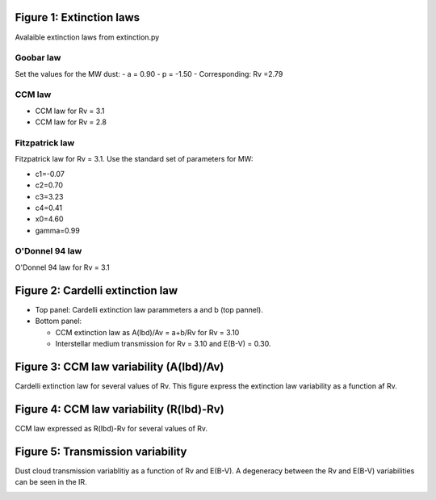 Figure 1: Extinction laws
=========================

Avalaible extinction laws from extinction.py
       

Goobar law
----------

Set the values for the MW dust:
- a = 0.90
- p = -1.50
- Corresponding: Rv =2.79
        

CCM law
-------

- CCM law for Rv = 3.1
- CCM law for Rv = 2.8
        

Fitzpatrick law
---------------

Fitzpatrick law for Rv = 3.1. Use the standard set of parameters for MW:

- c1=-0.07
- c2=0.70
- c3=3.23
- c4=0.41
- x0=4.60
- gamma=0.99

O'Donnel 94 law
---------------

O'Donnel 94 law for Rv = 3.1

.. image:: extinction_laws.png
    
Figure 2: Cardelli extinction law
=================================

- Top panel: Cardelli extinction law parammeters a and b (top pannel).
- Bottom panel:

  - CCM extinction law as A(lbd)/Av = a+b/Rv for Rv = 3.10
  - Interstellar medium transmission for Rv = 3.10 and E(B-V) = 0.30.

.. image:: ccm_law.png
        
Figure 3: CCM law variability (A(lbd)/Av)
=========================================

Cardelli extinction law for several values of Rv. This figure express
the extinction law variability as a function af Rv.

.. image:: albd_variability.png

Figure 4: CCM law variability (R(lbd)-Rv)
=========================================

CCM law expressed as R(lbd)-Rv for several values of Rv.

.. image:: rlbd_variability.png

Figure 5: Transmission variability
==================================

Dust cloud transmission variablitiy as a function of Rv and E(B-V). A
degeneracy between the Rv and E(B-V) variabilities can be seen in the
IR.

.. image:: ccm_law_variability.png
